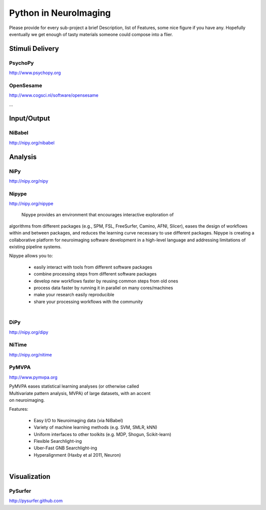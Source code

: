 .. -*- mode: rst; fill-column: 78; indent-tabs-mode: nil -*-
.. vi: set ft=rst sts=4 ts=4 sw=4 et tw=79:

Python in NeuroImaging
======================


Please provide for every sub-project a brief Description, list of
Features, some nice figure if you have any.  Hopefully eventually we
get enough of tasty materials someone could compose into a flier.

Stimuli Delivery
----------------

PsychoPy
~~~~~~~~
http://www.psychopy.org


OpenSesame
~~~~~~~~~~
http://www.cogsci.nl/software/opensesame

...

Input/Output
------------

NiBabel
~~~~~~~
http://nipy.org/nibabel

Analysis
--------

NiPy
~~~~
http://nipy.org/nipy


Nipype
~~~~~~
http://nipy.org/nipype

 Nipype provides an environment that encourages interactive exploration of 
algorithms from different packages (e.g., SPM, FSL, FreeSurfer, Camino, AFNI, 
Slicer), eases the design of workflows within and between packages, and 
reduces the learning curve necessary to use different packages. Nipype is 
creating a collaborative platform for neuroimaging software development in a 
high-level language and addressing limitations of existing pipeline systems.

Nipype allows you to:

 - easily interact with tools from different software packages
 - combine processing steps from different software packages
 - develop new workflows faster by reusing common steps from old ones
 - process data faster by running it in parallel on many cores/machines
 - make your research easily reproducible
 - share your processing workflows with the community

.. figure:: ../pics/nipype_arch.pdf
   :alt: Nipype Architecture
   :align: right
   :figwidth: 100%

DiPy
~~~~
http://nipy.org/dipy


NiTime
~~~~~~
http://nipy.org/nitime


PyMVPA
~~~~~~
http://www.pymvpa.org

.. figure:: ../pics/pymvpa_logo.pdf
   :alt: PyMVPA
   :align: right
   :figwidth: 35%

PyMVPA eases statistical learning analyses (or otherwise called
Multivariate pattern analysis, MVPA) of large datasets, with an accent
on neuroimaging.

Features:

 - Easy I/O to Neuroimaging data (via NiBabel)
 - Variety of machine learning methods (e.g. SVM, SMLR, kNN)
 - Uniform interfaces to other toolkits (e.g. MDP, Shogun, Scikit-learn)
 - Flexible Searchlight-ing
 - Uber-Fast GNB Searchlight-ing
 - Hyperalignment (Haxby et al 2011, Neuron)

.. figure:: ../pics/pymvpa_shot.pdf
   :alt: PyMVPA Analyses
   :align: right
   :figwidth: 100%


Visualization
-------------

PySurfer
~~~~~~~~
http://pysurfer.github.com



